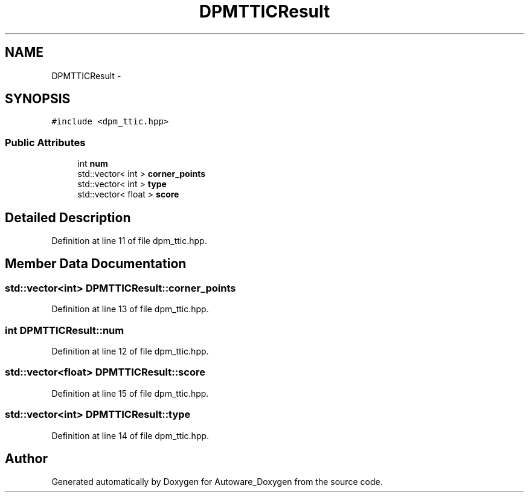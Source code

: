 .TH "DPMTTICResult" 3 "Fri May 22 2020" "Autoware_Doxygen" \" -*- nroff -*-
.ad l
.nh
.SH NAME
DPMTTICResult \- 
.SH SYNOPSIS
.br
.PP
.PP
\fC#include <dpm_ttic\&.hpp>\fP
.SS "Public Attributes"

.in +1c
.ti -1c
.RI "int \fBnum\fP"
.br
.ti -1c
.RI "std::vector< int > \fBcorner_points\fP"
.br
.ti -1c
.RI "std::vector< int > \fBtype\fP"
.br
.ti -1c
.RI "std::vector< float > \fBscore\fP"
.br
.in -1c
.SH "Detailed Description"
.PP 
Definition at line 11 of file dpm_ttic\&.hpp\&.
.SH "Member Data Documentation"
.PP 
.SS "std::vector<int> DPMTTICResult::corner_points"

.PP
Definition at line 13 of file dpm_ttic\&.hpp\&.
.SS "int DPMTTICResult::num"

.PP
Definition at line 12 of file dpm_ttic\&.hpp\&.
.SS "std::vector<float> DPMTTICResult::score"

.PP
Definition at line 15 of file dpm_ttic\&.hpp\&.
.SS "std::vector<int> DPMTTICResult::type"

.PP
Definition at line 14 of file dpm_ttic\&.hpp\&.

.SH "Author"
.PP 
Generated automatically by Doxygen for Autoware_Doxygen from the source code\&.
